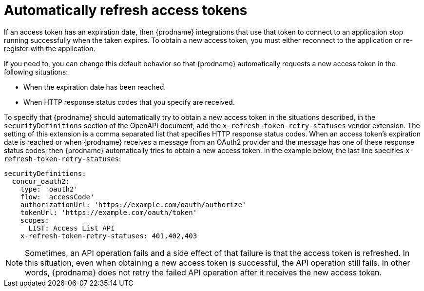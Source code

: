 // This module is included in the following assemblies:
// as_developing-rest-api-client-connectors.adoc

[id='refreshing-access-tokens_{context}']
= Automatically refresh access tokens

If an access token has an expiration date, then {prodname} integrations 
that use that token to connect to an application stop running successfully 
when the taken expires. To obtain a new access token, you must 
either reconnect to the application or re-register with the application. 

If you need to, you can change this default behavior so that
{prodname} automatically requests a new access token in the 
following situations:

* When the expiration date has been reached.
* When HTTP response status codes that you specify are received. 

ifeval::["{location}" == "downstream"]

[IMPORTANT]
====
This is a
https://access.redhat.com/support/offerings/techpreview/[Technology Preview feature].

====
endif::[]

To specify that {prodname} should automatically try to obtain a new 
access token in the situations described, 
in the `securityDefinitions` section of the OpenAPI document, 
add the `x-refresh-token-retry-statuses` vendor extension. The setting 
of this extension is a comma separated list that
specifies HTTP response status codes. When an access token's 
expiration date is reached or when {prodname} receives a message
from an OAuth2 provider and the message has one of these response status
codes, then {prodname} automatically tries to obtain a new access token. 
In the example
below, the last line specifies `x-refresh-token-retry-statuses`:

[source]
----
securityDefinitions:
  concur_oauth2:
    type: 'oauth2'
    flow: 'accessCode'
    authorizationUrl: 'https://example.com/oauth/authorize'
    tokenUrl: 'https://example.com/oauth/token'
    scopes:
      LIST: Access List API
    x-refresh-token-retry-statuses: 401,402,403
----

[NOTE]
====
Sometimes, an API operation fails and a side effect of that
failure is that the access token is refreshed. In this situation, 
even when obtaining a new access token is successful, the
API operation still fails. In other words, {prodname} does
not retry the failed API operation after it receives the new
access token. 
====
